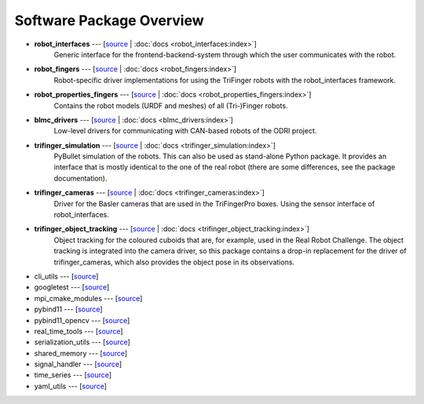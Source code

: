 *************************
Software Package Overview
*************************

.. todo::

   - mention treep ROBOT_FINGERS.
   - not on this page but this docs should contain the installation instructions
     (i.e. move from the package docs to here)
   - probably not all packages need to be mentioned here

   - Use intersphinx for documentation links


- **robot_interfaces** --- [`source <https://github.com/open-dynamic-robot-initiative/robot_interfaces>`__ | :doc:`docs <robot_interfaces:index>`]
      Generic interface for the frontend-backend-system through which the user
      communicates with the robot.

- **robot_fingers** --- [`source <https://github.com/open-dynamic-robot-initiative/robot_fingers>`__ | :doc:`docs <robot_fingers:index>`]
      Robot-specific driver implementations for using the TriFinger robots with
      the robot_interfaces framework.

- **robot_properties_fingers** --- [`source <https://github.com/open-dynamic-robot-initiative/robot_properties_fingers>`__ | :doc:`docs <robot_properties_fingers:index>`]
      Contains the robot models (URDF and meshes) of all (Tri-)Finger robots.

- **blmc_drivers** --- [`source <https://github.com/open-dynamic-robot-initiative/blmc_drivers>`__ | :doc:`docs <blmc_drivers:index>`]
      Low-level drivers for communicating with CAN-based robots of the ODRI project.

- **trifinger_simulation** --- [`source <https://github.com/open-dynamic-robot-initiative/trifinger_simulation>`__ | :doc:`docs <trifinger_simulation:index>`]
      PyBullet simulation of the robots.  This can also be used as stand-alone
      Python package.  It provides an interface that is mostly identical to the
      one of the real robot (there are some differences, see the package
      documentation).

- **trifinger_cameras** --- [`source <https://github.com/open-dynamic-robot-initiative/trifinger_cameras>`__ | :doc:`docs <trifinger_cameras:index>`]
      Driver for the Basler cameras that are used in the TriFingerPro boxes.
      Using the sensor interface of robot_interfaces.

- **trifinger_object_tracking** --- [`source <https://github.com/open-dynamic-robot-initiative/trifinger_object_tracking>`__ | :doc:`docs <trifinger_object_tracking:index>`]
      Object tracking for the coloured cuboids that are, for example, used in
      the Real Robot Challenge.
      The object tracking is integrated into the camera driver, so this package
      contains a drop-in replacement for the driver of trifinger_cameras, which
      also provides the object pose in its observations.


.. todo::

   probably not list the below ones, just mention that there are more packages which are
   all cloned via treep.

- cli_utils --- [`source <https://github.com/MPI-IS/cli_utils>`__]
- googletest --- [`source <https://github.com/google/googletest>`__]
- mpi_cmake_modules --- [`source <https://github.com/machines-in-motion/mpi_cmake_modules>`__]
- pybind11 --- [`source <https://github.com/pybind/pybind11>`__]
- pybind11_opencv --- [`source <https://github.com/open-dynamic-robot-initiative/pybind11_opencv>`__]
- real_time_tools --- [`source <https://github.com/machines-in-motion/real_time_tools>`__]
- serialization_utils --- [`source <https://github.com/MPI-IS/serialization_utils>`__]
- shared_memory --- [`source <https://github.com/machines-in-motion/shared_memory>`__]
- signal_handler --- [`source <https://github.com/MPI-IS/signal_handler>`__]
- time_series --- [`source <https://github.com/machines-in-motion/time_series>`__]
- yaml_utils --- [`source <https://github.com/machines-in-motion/yaml_utils>`__]


